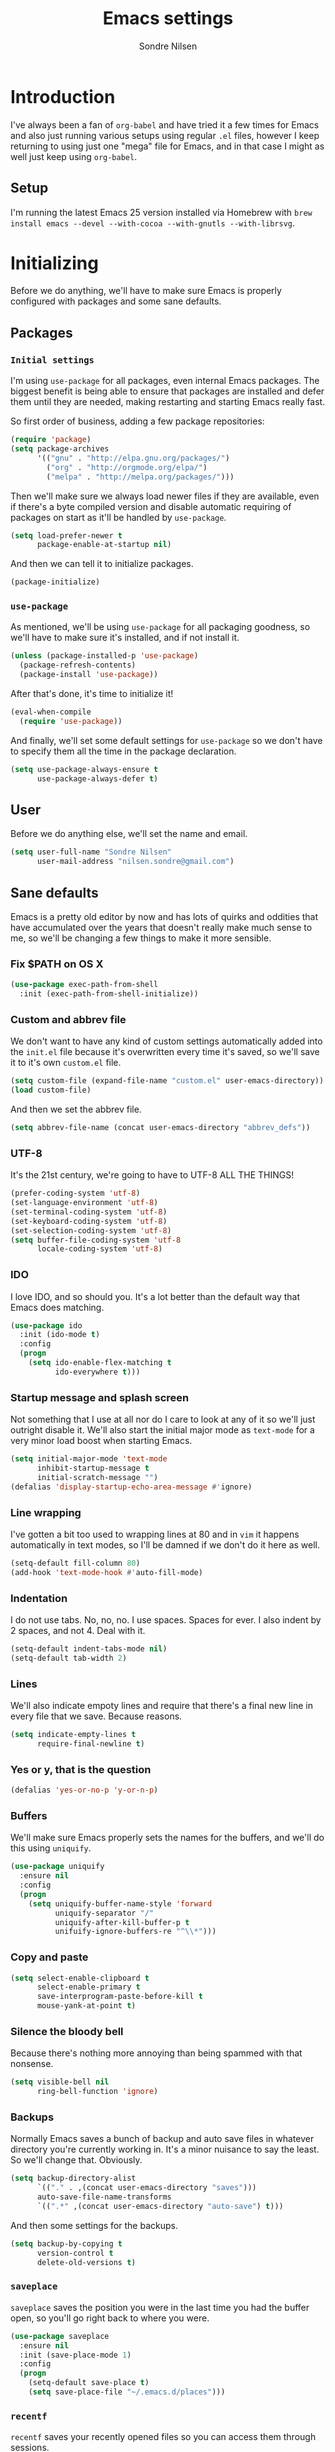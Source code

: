 #+TITLE: Emacs settings
#+AUTHOR: Sondre Nilsen
#+EMAIL: nilsen.sondre@gmail.com
#+PROPERTY: tangle "~/.emacs.d/init.el"

* Introduction
I've always been a fan of ~org-babel~ and have tried it a few times for Emacs
and also just running various setups using regular ~.el~ files, however I keep
returning to using just one "mega" file for Emacs, and in that case I might as
well just keep using ~org-babel~.

** Setup
I'm running the latest Emacs 25 version installed via Homebrew with ~brew
install emacs --devel --with-cocoa --with-gnutls --with-librsvg~.

* Initializing
Before we do anything, we'll have to make sure Emacs is properly configured with
packages and some sane defaults.

** Packages
*** ~Initial settings~
I'm using ~use-package~ for all packages, even internal Emacs packages. The
biggest benefit is being able to ensure that packages are installed and defer
them until they are needed, making restarting and starting Emacs really fast.

So first order of business, adding a few package repositories:
#+BEGIN_SRC emacs-lisp
  (require 'package)
  (setq package-archives
        '(("gnu" . "http://elpa.gnu.org/packages/")
          ("org" . "http://orgmode.org/elpa/")
          ("melpa" . "http://melpa.org/packages/")))
#+END_SRC

Then we'll make sure we always load newer files if they are available, even if
there's a byte compiled version and disable automatic requiring of packages on
start as it'll be handled by ~use-package~.
#+BEGIN_SRC emacs-lisp
  (setq load-prefer-newer t
        package-enable-at-startup nil)
#+END_SRC

And then we can tell it to initialize packages.
#+BEGIN_SRC emacs-lisp
  (package-initialize)
#+END_SRC

*** ~use-package~
As mentioned, we'll be using ~use-package~ for all packaging goodness, so we'll
have to make sure it's installed, and if not install it.
#+BEGIN_SRC emacs-lisp
  (unless (package-installed-p 'use-package)
    (package-refresh-contents)
    (package-install 'use-package))
#+END_SRC

After that's done, it's time to initialize it!
#+BEGIN_SRC emacs-lisp
  (eval-when-compile
    (require 'use-package))
#+END_SRC

And finally, we'll set some default settings for ~use-package~ so we don't have
to specify them all the time in the package declaration.
#+BEGIN_SRC emacs-lisp
  (setq use-package-always-ensure t
        use-package-always-defer t)
#+END_SRC

** User
Before we do anything else, we'll set the name and email.
#+BEGIN_SRC emacs-lisp
  (setq user-full-name "Sondre Nilsen"
        user-mail-address "nilsen.sondre@gmail.com")
#+END_SRC
** Sane defaults
Emacs is a pretty old editor by now and has lots of quirks and
oddities that have accumulated over the years that doesn't really make
much sense to me, so we'll be changing a few things to make it more
sensible.

*** Fix $PATH on OS X
#+BEGIN_SRC emacs-lisp
  (use-package exec-path-from-shell
    :init (exec-path-from-shell-initialize))
#+END_SRC

*** Custom and abbrev file
We don't want to have any kind of custom settings automatically added
into the ~init.el~ file because it's overwritten every time it's
saved, so we'll save it to it's own ~custom.el~ file.
#+BEGIN_SRC emacs-lisp
  (setq custom-file (expand-file-name "custom.el" user-emacs-directory))
  (load custom-file)
#+END_SRC

And then we set the abbrev file.
#+BEGIN_SRC emacs-lisp
  (setq abbrev-file-name (concat user-emacs-directory "abbrev_defs"))
#+END_SRC

*** UTF-8
It's the 21st century, we're going to have to UTF-8 ALL THE THINGS!
#+BEGIN_SRC emacs-lisp
  (prefer-coding-system 'utf-8)
  (set-language-environment 'utf-8)
  (set-terminal-coding-system 'utf-8)
  (set-keyboard-coding-system 'utf-8)
  (set-selection-coding-system 'utf-8)
  (setq buffer-file-coding-system 'utf-8
        locale-coding-system 'utf-8)
#+END_SRC

*** IDO
I love IDO, and so should you. It's a lot better than the default way
that Emacs does matching.
#+BEGIN_SRC emacs-lisp
  (use-package ido
    :init (ido-mode t)
    :config
    (progn
      (setq ido-enable-flex-matching t
            ido-everywhere t)))
#+END_SRC

*** Startup message and splash screen
Not something that I use at all nor do I care to look at any of it so
we'll just outright disable it. We'll also start the initial major
mode as ~text-mode~ for a very minor load boost when starting Emacs.
#+BEGIN_SRC emacs-lisp
  (setq initial-major-mode 'text-mode
        inhibit-startup-message t
        initial-scratch-message "")
  (defalias 'display-startup-echo-area-message #'ignore)
#+END_SRC

*** Line wrapping
I've gotten a bit too used to wrapping lines at 80 and in ~vim~ it
happens automatically in text modes, so I'll be damned if we don't do
it here as well.
#+BEGIN_SRC emacs-lisp
  (setq-default fill-column 80)
  (add-hook 'text-mode-hook #'auto-fill-mode)
#+END_SRC

*** Indentation
I do not use tabs. No, no, no. I use spaces. Spaces for ever. I also indent by 2
spaces, and not 4. Deal with it.
#+BEGIN_SRC emacs-lisp
  (setq-default indent-tabs-mode nil)
  (setq-default tab-width 2)
#+END_SRC

*** Lines
We'll also indicate empoty lines and require that there's a final new line in
every file that we save. Because reasons.
#+BEGIN_SRC emacs-lisp
  (setq indicate-empty-lines t
        require-final-newline t)
#+END_SRC

*** Yes or y, that is the question
#+BEGIN_SRC emacs-lisp
  (defalias 'yes-or-no-p 'y-or-n-p)
#+END_SRC

*** Buffers
We'll make sure Emacs properly sets the names for the buffers, and we'll do this
using ~uniquify~.
#+BEGIN_SRC emacs-lisp
  (use-package uniquify
    :ensure nil
    :config
    (progn
      (setq uniquify-buffer-name-style 'forward
            uniquify-separator "/"
            uniquify-after-kill-buffer-p t
            unifuify-ignore-buffers-re "^\\*")))
#+END_SRC

*** Copy and paste
#+BEGIN_SRC emacs-lisp
  (setq select-enable-clipboard t
        select-enable-primary t
        save-interprogram-paste-before-kill t
        mouse-yank-at-point t)
#+END_SRC

*** Silence the bloody bell
Because there's nothing more annoying than being spammed with that nonsense.
#+BEGIN_SRC emacs-lisp
  (setq visible-bell nil
        ring-bell-function 'ignore)
#+END_SRC
*** Backups
Normally Emacs saves a bunch of backup and auto save files in whatever directory
you're currently working in. It's a minor nuisance to say the least. So we'll
change that. Obviously.
#+BEGIN_SRC emacs-lisp
  (setq backup-directory-alist
        `(("." . ,(concat user-emacs-directory "saves")))
        auto-save-file-name-transforms
        `((".*" ,(concat user-emacs-directory "auto-save") t)))
#+END_SRC

And then some settings for the backups.
#+BEGIN_SRC emacs-lisp
  (setq backup-by-copying t
        version-control t
        delete-old-versions t)
#+END_SRC

*** ~saveplace~
~saveplace~ saves the position you were in the last time you had the buffer
open, so you'll go right back to where you were.
#+BEGIN_SRC emacs-lisp
  (use-package saveplace
    :ensure nil
    :init (save-place-mode 1)
    :config
    (progn
      (setq-default save-place t)
      (setq save-place-file "~/.emacs.d/places")))
#+END_SRC
*** ~recentf~
~recentf~ saves your recently opened files so you can access them through
sessions.
#+BEGIN_SRC emacs-lisp
  (use-package recentf
    :ensure nil
    :init (recentf-mode 1)
    :config
    (progn
      (setq recentf-max-saved-items 100
            recentf-max-menu-items 25)))
#+END_SRC
*** ~savehist~
~savehist~ saves the recent commands your ran in the minibuffer, which is quite
useful. And like ~recentf~ it does this across sessions.
#+BEGIN_SRC emacs-lisp
  (use-package savehist
    :ensure nil
    :init (savehist-mode 1)
    :config
    (progn
      (setq history-length 1000)))
#+END_SRC
*** Assorted
Under here we'll put various settings that don't really don't need their own
heading. We'll begin with the crazy assumption that sentences should end with a
double space.
#+BEGIN_SRC emacs-lisp
  (setq-default sentence-end-double-space nil)
#+END_SRC
* Appearance
You can really make ~vim~ look dashing, and I'll be damned if I won't be doing
it with Emacs as well. Here we'll be configuring anything that has anything with
how Emacs looks.

** Fixes
*** Hide all the bars
There's a bunch of bars that we don't need to use because we're obviously 100%
fluent in Emacs... of course.
#+BEGIN_SRC emacs-lisp
  (menu-bar-mode -1)
  (when (fboundp 'tool-bar-mode)
    (tool-bar-mode -1))
  (when (fboundp 'scroll-bar-mode)
    (scroll-bar-mode -1))
  (when (fboundp 'horizontal-scroll-bar-mode)
    (horizontal-scroll-bar-mode -1))
#+END_SRC
*** Start maximized
I always want Emacs to start in fullscreen.
#+BEGIN_SRC emacs-lisp
  (add-hook 'window-setup-hook 'toggle-frame-fullscreen t)
#+END_SRC
*** Always fontify text
#+BEGIN_SRC emacs-lisp
  (setq font-lock-maximum-decoration t)
#+END_SRC

*** Highlight current line
It's something I've gotten so used to in other editors that I simply can't live
without it.
#+BEGIN_SRC emacs-lisp
  (global-hl-line-mode 1)
#+END_SRC
** Font
*** Selecting the font
Probably the most important part of the editing experience in my opinion is the
font you choose. I'm currently using ~Source Code Pro~.
#+BEGIN_SRC emacs-lisp 
  (set-face-attribute 'default nil
                      :family "Source Code Pro"
                      :height 120
                      :weight 'normal)
  (set-face-attribute 'mode-line nil
                      :family "Source Code Pro"
                      :height 110
                      :weight 'light)
#+END_SRC
*** Line spacing
It's a very personal preference, but I find the default line spacing to be a bit
too tight for my liking, so we'll increase it just a bit.
#+BEGIN_SRC emacs-lisp
  (setq-default line-spacing 0.15)
#+END_SRC
** Theme
*** Selecting the theme
Then the second most important part, the theme. Personally I'm not a fan of dark
colors and I like them very simple, almost monochrome. I've currently settled on
~tao-theme~ with the light variant, which I find to be awesome.
#+BEGIN_SRC emacs-lisp
  (use-package tao-theme
    :init (load-theme 'tao-yang t))
#+END_SRC
*** The fringe
Used for all sorts of useful stuff, including spell checking, syntax checking
and tons of other stuff, my fringe needs a bit of breathing room.
#+BEGIN_SRC emacs-lisp
  (fringe-mode '(16 . 16))
#+END_SRC
** Line numbering
After having used relative line numbering in ~vim~ it's just something that I
cannot not have, it's too good. Especially when paired with Evil... which is
exactly what I'm going to be doing.
#+BEGIN_SRC emacs-lisp
  (use-package nlinum-relative
    :init (global-nlinum-relative-mode)
    :config
    (progn
      ;; (nlinum-relative-setup-evil)
      (setq nlinum-format " %3s "
            nlinum-relative-current-symbol ""
            nlinum-relative-redisplay-delay 0)
      (add-hook 'prog-mode-hook 'nlinum-relative-mode)
      (add-hook 'text'mode-hook 'nlinum-relative-mode)))
#+END_SRC
* General
This is where non-specific stuff like spell checking and such goes.

** Spell checking
After reading a bit online and testing out the various spell checkers that are
available I've settled on using ~hunspell~ as it has the most features, is still
under development and has the best actual spell checking. The dictionaries are
downloaded from LibreOffice and installed to ~/Library/Spelling~, and I've
symlinked the ~en_US.{aff,dic}~ file to ~default.{aff,dic}~.
#+BEGIN_SRC emacs-lisp
  (use-package flyspell
    :init
    (progn
      (add-hook 'text-mode-hook #'turn-on-flyspell)
      (add-hook 'prog-mode-hook #'flyspell-prog-mode))
    :config
    (progn
      (setq-default ispell-program-name "hunspell")
      (setq ispell-really-hunspell t
            ispell-dictionary "en_US"
            ispell-silently-savep t
            ispell-local-dictionary-alist
            '(
              ("en_US" "[[:alpha:]]" "[^[:alpha:]]" "[']" nil nil nil utf-8)
              ("nb_NO" "[[:alpha:]]" "[^[:alpha:]]" "[']" nil nil nil utf-8)))))
#+END_SRC
* Programming
Contains all sorts of settings that aren't limited to any one specific language.

** Syntax checking
Should be self explanatory, you need syntax checking when programming.
#+BEGIN_SRC emacs-lisp
  (use-package flycheck
    :init (global-flycheck-mode)
    :config
    (progn
      (setq-default flycheck-disabled-checkers '(emacs-lisp-checkdoc))))
#+END_SRC

However, as you can see I have to disable it for some things, like ~checkdoc~
for Emacs lisp, because otherwise your whole buffer will be squiggly red.

** Delimiters
Anything that has to do with parenthesis', brackets, angles and so on goes here.
And boy, there's quite a bit.

*** Electric pair mode
Automatically inserts a matching delimiter and closes the matching one as well.
#+BEGIN_SRC emacs-lisp
  (add-hook 'prog-mode-hook #'electric-pair-mode)
#+END_SRC

*** Show matching parenthesis
#+BEGIN_SRC emacs-lisp
  (use-package paren
    :config
    (progn
      (show-paren-mode 1)
      (setq show-paren-delay 0)))
#+END_SRC

*** Make them /dashing/
We all need some rainbows in our lives, oh yes indeed.
#+BEGIN_SRC emacs-lisp
  (use-package rainbow-delimiters
    :init (add-hook 'prog-mode-hook #'rainbow-delimiters-mode))
#+END_SRC

** Aggressively indent
This was something that I found on a blog somewhere out there on the internet.
~aggressive-indent~ automatically, and aggressively indents whole regions and
pretty much anything that can be indented while you're editing your code. It's
incredibly handy in LISPs for example.
#+BEGIN_SRC emacs-lisp
  (use-package aggressive-indent
    :init (add-hook 'emacs-lisp-mode-hook #'aggressive-indent-mode))
#+END_SRC
* Functions
** Automatically tangle and byte compile ~emacs.org~
Since all the settings for Emacs are in this file it doesn't get tangled or byte
compiled unless we say so, so this is a command to automatically tangle and
byte compile this file whenever it's saved.
#+BEGIN_SRC emacs-lisp
  (defun my-tangle-byte-compile-org ()
    "Tangle and byte compile Emacs settings file when saving"
    (when (equal (buffer-name)
                 (concat "emacs.org"))
      (org-babel-tangle)
      (byte-recompile-directory (expand-file-name "~/.emacs.d") 0)))

  (add-hook 'after-save-hook #'my-tangle-byte-compile-org)
#+END_SRC

* The end
And that's it!
